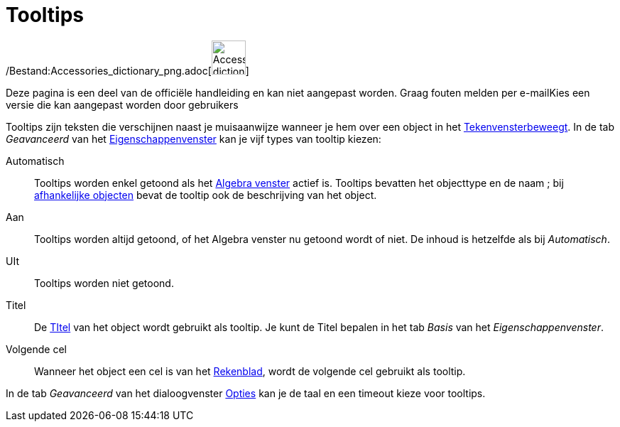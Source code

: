 = Tooltips
ifdef::env-github[:imagesdir: /nl/modules/ROOT/assets/images]

/Bestand:Accessories_dictionary_png.adoc[image:48px-Accessories_dictionary.png[Accessories
dictionary.png,width=48,height=48]]

Deze pagina is een deel van de officiële handleiding en kan niet aangepast worden. Graag fouten melden per
e-mail[.mw-selflink .selflink]##Kies een versie die kan aangepast worden door gebruikers##

Tooltips zijn teksten die verschijnen naast je muisaanwijze wanneer je hem over een object in het
xref:/Tekenvenster.adoc[Tekenvensterbeweegt]. In de tab _Geavanceerd_ van het
xref:/Eigenschappen_dialoogvenster.adoc[Eigenschappenvenster] kan je vijf types van tooltip kiezen:

Automatisch::
  Tooltips worden enkel getoond als het xref:/Algebra_venster.adoc[Algebra venster] actief is. Tooltips bevatten het
  objecttype en de naam ; bij xref:/Vrije_afhankelijke_en_hulpobjecten.adoc[afhankelijke objecten] bevat de tooltip ook
  de beschrijving van het object.
Aan::
  Tooltips worden altijd getoond, of het Algebra venster nu getoond wordt of niet. De inhoud is hetzelfde als bij
  _Automatisch_.
UIt::
  Tooltips worden niet getoond.
Titel::
  De xref:/Labels_en_titels.adoc[TItel] van het object wordt gebruikt als tooltip. Je kunt de Titel bepalen in het tab
  _Basis_ van het _Eigenschappenvenster_.
Volgende cel::
  Wanneer het object een cel is van het xref:/Rekenblad.adoc[Rekenblad], wordt de volgende cel gebruikt als tooltip.

In de tab _Geavanceerd_ van het dialoogvenster xref:/Opties_uitleg.adoc[Opties] kan je de taal en een timeout kieze voor
tooltips.
